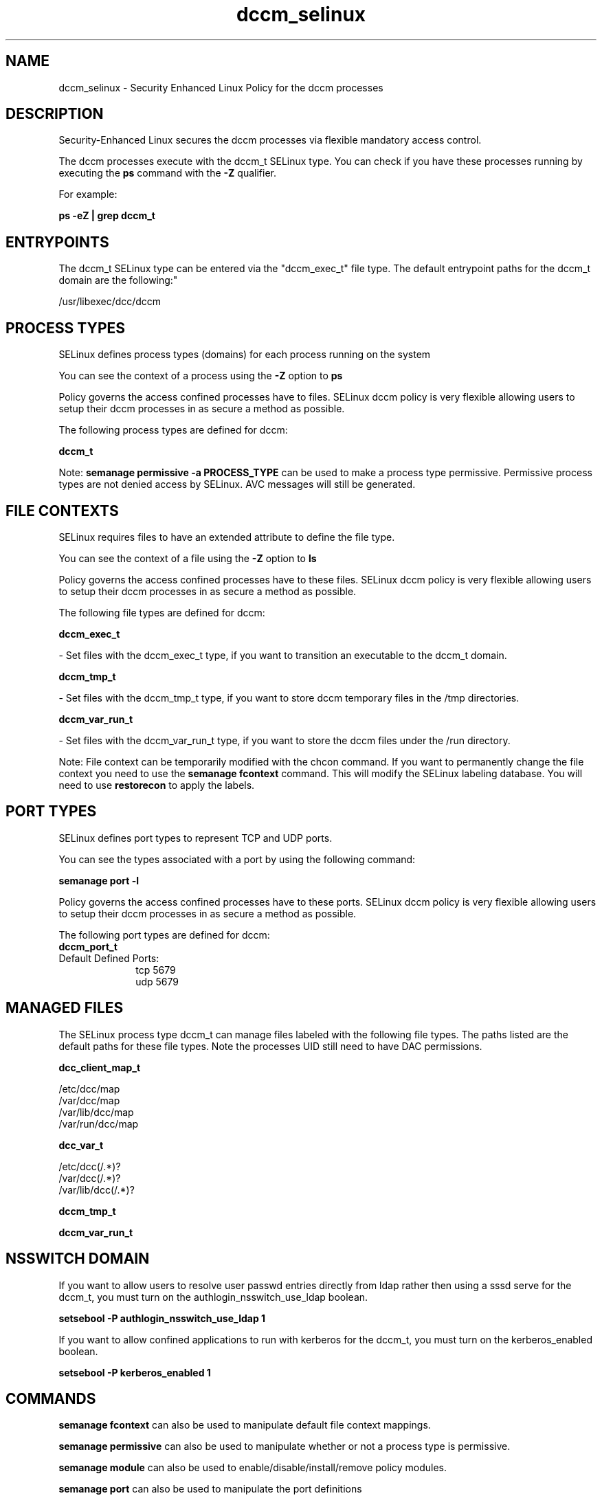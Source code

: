 .TH  "dccm_selinux"  "8"  "12-10-19" "dccm" "SELinux Policy documentation for dccm"
.SH "NAME"
dccm_selinux \- Security Enhanced Linux Policy for the dccm processes
.SH "DESCRIPTION"

Security-Enhanced Linux secures the dccm processes via flexible mandatory access control.

The dccm processes execute with the dccm_t SELinux type. You can check if you have these processes running by executing the \fBps\fP command with the \fB\-Z\fP qualifier. 

For example:

.B ps -eZ | grep dccm_t


.SH "ENTRYPOINTS"

The dccm_t SELinux type can be entered via the "dccm_exec_t" file type.  The default entrypoint paths for the dccm_t domain are the following:"

/usr/libexec/dcc/dccm
.SH PROCESS TYPES
SELinux defines process types (domains) for each process running on the system
.PP
You can see the context of a process using the \fB\-Z\fP option to \fBps\bP
.PP
Policy governs the access confined processes have to files. 
SELinux dccm policy is very flexible allowing users to setup their dccm processes in as secure a method as possible.
.PP 
The following process types are defined for dccm:

.EX
.B dccm_t 
.EE
.PP
Note: 
.B semanage permissive -a PROCESS_TYPE 
can be used to make a process type permissive. Permissive process types are not denied access by SELinux. AVC messages will still be generated.

.SH FILE CONTEXTS
SELinux requires files to have an extended attribute to define the file type. 
.PP
You can see the context of a file using the \fB\-Z\fP option to \fBls\bP
.PP
Policy governs the access confined processes have to these files. 
SELinux dccm policy is very flexible allowing users to setup their dccm processes in as secure a method as possible.
.PP 
The following file types are defined for dccm:


.EX
.PP
.B dccm_exec_t 
.EE

- Set files with the dccm_exec_t type, if you want to transition an executable to the dccm_t domain.


.EX
.PP
.B dccm_tmp_t 
.EE

- Set files with the dccm_tmp_t type, if you want to store dccm temporary files in the /tmp directories.


.EX
.PP
.B dccm_var_run_t 
.EE

- Set files with the dccm_var_run_t type, if you want to store the dccm files under the /run directory.


.PP
Note: File context can be temporarily modified with the chcon command.  If you want to permanently change the file context you need to use the 
.B semanage fcontext 
command.  This will modify the SELinux labeling database.  You will need to use
.B restorecon
to apply the labels.

.SH PORT TYPES
SELinux defines port types to represent TCP and UDP ports. 
.PP
You can see the types associated with a port by using the following command: 

.B semanage port -l

.PP
Policy governs the access confined processes have to these ports. 
SELinux dccm policy is very flexible allowing users to setup their dccm processes in as secure a method as possible.
.PP 
The following port types are defined for dccm:

.EX
.TP 5
.B dccm_port_t 
.TP 10
.EE


Default Defined Ports:
tcp 5679
.EE
udp 5679
.EE
.SH "MANAGED FILES"

The SELinux process type dccm_t can manage files labeled with the following file types.  The paths listed are the default paths for these file types.  Note the processes UID still need to have DAC permissions.

.br
.B dcc_client_map_t

	/etc/dcc/map
.br
	/var/dcc/map
.br
	/var/lib/dcc/map
.br
	/var/run/dcc/map
.br

.br
.B dcc_var_t

	/etc/dcc(/.*)?
.br
	/var/dcc(/.*)?
.br
	/var/lib/dcc(/.*)?
.br

.br
.B dccm_tmp_t


.br
.B dccm_var_run_t


.SH NSSWITCH DOMAIN

.PP
If you want to allow users to resolve user passwd entries directly from ldap rather then using a sssd serve for the dccm_t, you must turn on the authlogin_nsswitch_use_ldap boolean.

.EX
.B setsebool -P authlogin_nsswitch_use_ldap 1
.EE

.PP
If you want to allow confined applications to run with kerberos for the dccm_t, you must turn on the kerberos_enabled boolean.

.EX
.B setsebool -P kerberos_enabled 1
.EE

.SH "COMMANDS"
.B semanage fcontext
can also be used to manipulate default file context mappings.
.PP
.B semanage permissive
can also be used to manipulate whether or not a process type is permissive.
.PP
.B semanage module
can also be used to enable/disable/install/remove policy modules.

.B semanage port
can also be used to manipulate the port definitions

.PP
.B system-config-selinux 
is a GUI tool available to customize SELinux policy settings.

.SH AUTHOR	
This manual page was auto-generated using 
.B "sepolicy manpage"
by Daniel J Walsh.

.SH "SEE ALSO"
selinux(8), dccm(8), semanage(8), restorecon(8), chcon(1), sepolicy(8)
